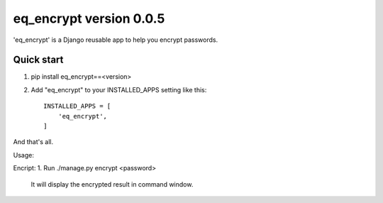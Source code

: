 =====
eq_encrypt version 0.0.5
=====

'eq_encrypt' is a Django reusable app to help you encrypt passwords.


Quick start
-----------
1. pip install eq_encrypt==<version>
2. Add "eq_encrypt" to your INSTALLED_APPS setting like this::

    INSTALLED_APPS = [
        'eq_encrypt',
    ]

And that's all.

Usage:

Encript:
1. Run ./manage.py encrypt <password>
    It will display the encrypted result in command window.
